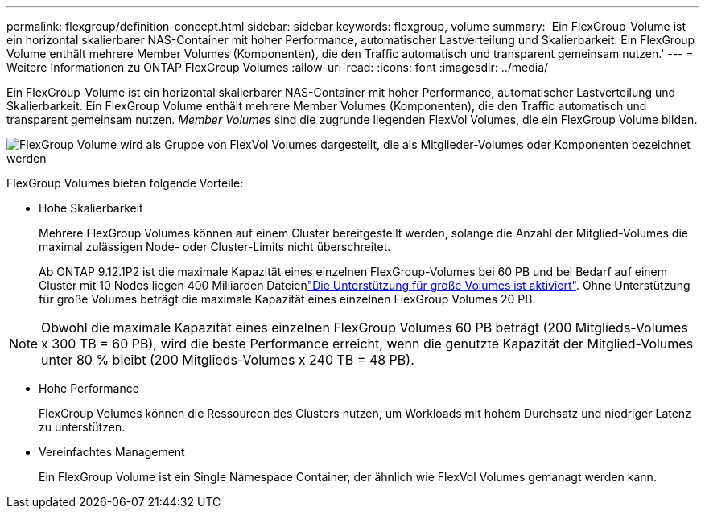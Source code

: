 ---
permalink: flexgroup/definition-concept.html 
sidebar: sidebar 
keywords: flexgroup, volume 
summary: 'Ein FlexGroup-Volume ist ein horizontal skalierbarer NAS-Container mit hoher Performance, automatischer Lastverteilung und Skalierbarkeit. Ein FlexGroup Volume enthält mehrere Member Volumes (Komponenten), die den Traffic automatisch und transparent gemeinsam nutzen.' 
---
= Weitere Informationen zu ONTAP FlexGroup Volumes
:allow-uri-read: 
:icons: font
:imagesdir: ../media/


[role="lead"]
Ein FlexGroup-Volume ist ein horizontal skalierbarer NAS-Container mit hoher Performance, automatischer Lastverteilung und Skalierbarkeit. Ein FlexGroup Volume enthält mehrere Member Volumes (Komponenten), die den Traffic automatisch und transparent gemeinsam nutzen. _Member Volumes_ sind die zugrunde liegenden FlexVol Volumes, die ein FlexGroup Volume bilden.

image:fg-overview-flexgroup.gif["FlexGroup Volume wird als Gruppe von FlexVol Volumes dargestellt, die als Mitglieder-Volumes oder Komponenten bezeichnet werden"]

FlexGroup Volumes bieten folgende Vorteile:

* Hohe Skalierbarkeit
+
Mehrere FlexGroup Volumes können auf einem Cluster bereitgestellt werden, solange die Anzahl der Mitglied-Volumes die maximal zulässigen Node- oder Cluster-Limits nicht überschreitet.

+
Ab ONTAP 9.12.1P2 ist die maximale Kapazität eines einzelnen FlexGroup-Volumes bei 60 PB und bei Bedarf auf einem Cluster mit 10 Nodes liegen 400 Milliarden Dateienlink:../volumes/enable-large-vol-file-support-task.html["Die Unterstützung für große Volumes ist aktiviert"]. Ohne Unterstützung für große Volumes beträgt die maximale Kapazität eines einzelnen FlexGroup Volumes 20 PB.



[NOTE]
====
Obwohl die maximale Kapazität eines einzelnen FlexGroup Volumes 60 PB beträgt (200 Mitglieds-Volumes x 300 TB = 60 PB), wird die beste Performance erreicht, wenn die genutzte Kapazität der Mitglied-Volumes unter 80 % bleibt (200 Mitglieds-Volumes x 240 TB = 48 PB).

====
* Hohe Performance
+
FlexGroup Volumes können die Ressourcen des Clusters nutzen, um Workloads mit hohem Durchsatz und niedriger Latenz zu unterstützen.

* Vereinfachtes Management
+
Ein FlexGroup Volume ist ein Single Namespace Container, der ähnlich wie FlexVol Volumes gemanagt werden kann.


